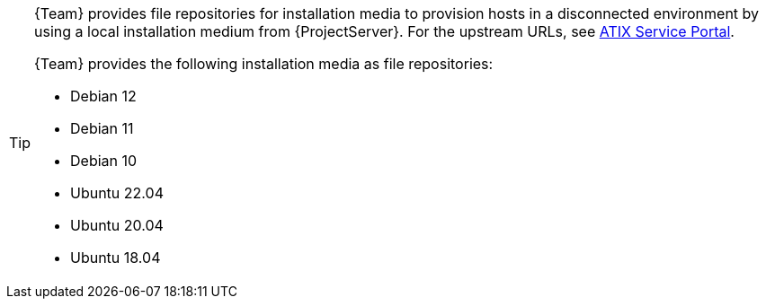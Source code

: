 [TIP]
====
{Team} provides file repositories for installation media to provision hosts in a disconnected environment by using a local installation medium from {ProjectServer}.
For the upstream URLs, see https://atixservice.zendesk.com/hc/de/articles/7044086506908[ATIX Service Portal].

{Team} provides the following installation media as file repositories:

* Debian 12
* Debian 11
* Debian 10
* Ubuntu 22.04
* Ubuntu 20.04
* Ubuntu 18.04
====
